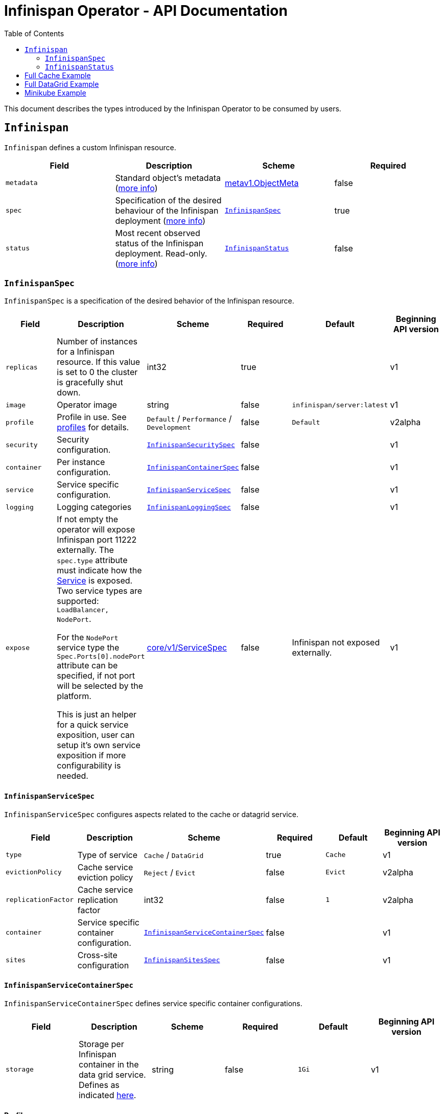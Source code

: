= Infinispan Operator - API Documentation
:toc:               left

This document describes the types introduced by the Infinispan Operator to be consumed by users.


[[infinispan]]
## `Infinispan`

`Infinispan` defines a custom Infinispan resource.

[options="header,footer"]
|=======================
| Field | Description | Scheme | Required

| `metadata`
| Standard object’s metadata
(https://github.com/kubernetes/community/blob/master/contributors/devel/api-conventions.md#metadata[more info])
| https://kubernetes.io/docs/reference/generated/kubernetes-api/v1.11/#objectmeta-v1-meta[metav1.ObjectMeta]
| false

| `spec`
| Specification of the desired behaviour of the Infinispan deployment
(https://github.com/kubernetes/community/blob/master/contributors/devel/sig-architecture/api-conventions.md#spec-and-status[more info])
| <<infinispanspec>>
| true

| `status`
| Most recent observed status of the Infinispan deployment. Read-only.
(https://github.com/kubernetes/community/blob/master/contributors/devel/sig-architecture/api-conventions.md#spec-and-status#spec-and-status[more info])
| <<infinispanstatus>>
| false

|
|=======================

[[infinispanspec]]
### `InfinispanSpec`

`InfinispanSpec` is a specification of the desired behavior of the Infinispan resource.

[options="header,footer"]
|=======================
| Field | Description | Scheme | Required | Default | Beginning API version

| `replicas`
| Number of instances for a Infinispan resource. If this value is set to 0 the cluster
is gracefully shut down.
| int32
| true
|
| v1

| `image`
| Operator image
| string
| false
| `infinispan/server:latest`
| v1

| `profile`
| Profile in use. See <<infinispanprofiles,profiles>> for details.
| `Default` / `Performance` / `Development`
| false
| `Default`
| v2alpha

| `security`
| Security configuration.
| <<infinispansecurityspec>>
| false
|
| v1

| `container`
| Per instance configuration.
| <<infinispancontainerspec>>
| false
|
| v1

| `service`
| Service specific configuration.
| <<infinispanservicespec>>
| false
|
| v1

| `logging`
| Logging categories
| <<infinispanloggingspec>>
| false
|
| v1

| `expose`
| If not empty the operator will expose Infinispan port 11222 externally.
The `spec.type` attribute must indicate how the
https://kubernetes.io/docs/reference/generated/kubernetes-api/v1.11/#service-v1-core[Service]
is exposed. Two service types are supported: `LoadBalancer, NodePort`.

For the `NodePort` service type the `Spec.Ports[0].nodePort` attribute can be specified, if not port will be selected by the platform.

This is just an helper for a quick service exposition, user can setup it's own service exposition
if more configurability is needed.

| https://kubernetes.io/docs/reference/generated/kubernetes-api/v1.11/#servicespec-v1-core[core/v1/ServiceSpec]
| false
| Infinispan not exposed externally.
| v1

|=======================


[[infinispanservicespec]]
#### `InfinispanServiceSpec`

`InfinispanServiceSpec` configures aspects related to the cache or datagrid service.

[options="header,footer"]
|=======================
| Field | Description | Scheme | Required | Default | Beginning API version

| `type`
| Type of service
| `Cache` / `DataGrid`
| true
| `Cache`
| v1

| `evictionPolicy`
| Cache service eviction policy
| `Reject` / `Evict`
| false
| `Evict`
| v2alpha

| `replicationFactor`
| Cache service replication factor
| int32
| false
| `1`
| v2alpha

| `container`
| Service specific container configuration.
| <<infinispanservicecontainerspec>>
| false
|
| v1

| `sites`
| Cross-site configuration
| <<infinispansitesspec>>
| false
|
| v1

|=======================


[[infinispanservicecontainerspec]]
#### `InfinispanServiceContainerSpec`

`InfinispanServiceContainerSpec` defines service specific container configurations.

[options="header,footer"]
|=======================
| Field | Description | Scheme | Required | Default | Beginning API version

| `storage`
| Storage per Infinispan container in the data grid service.
Defines as indicated
https://kubernetes.io/docs/concepts/configuration/manage-compute-resources-container/#local-ephemeral-storage[here].
| string
| false
| `1Gi`
| v1

|=======================


[[infinispanprofiles]]

#### Profiles

[options="header,footer"]
|=======================
| Profile | Connector Authentication | Connector Encryption | Cluster Authentication | Cluster Encryption

| `Default`
| X
| X
| X
| X

| `Performance`
| X
| X
| X
|

| `Development`
|
|
|
|

|=======================


[[infinispansecurityspec]]
#### `InfinispanSecuritySpec`

`InfinispanSecuritySpec` defines Infinispan security settings.

[options="header,footer"]
|=======================
| Field | Description | Scheme | Required | Default | Beginning API version

| `roles`
| Roles for interacting with Infinispan.
| []<<infinispanrolespec>>
| false
|
| v2alpha

| `endpointSecretName`
| Secret containing identities allowed to interact with Infinispan.
The format of the metadata in the secret can be found <<identities,here>>.
| string
| false
|
| v1

| `endpointEncryption`
| Encryption configuration for client.
| <<endpointencryption>>
| false
|
| v1

|=======================

[[endpointencryption]]
#### `EndpointEncryption`

`EndpointEncryption` encryption configuration for client.

[options="header,footer"]
|=======================
| Field | Description | Scheme | Required | Default | Beginning API version

| `type`
| Certificates provider type: `service` if the user wants to use a platform serving
certificates service. `secret` if the user provides a secret with certs inside
| string
| true
| `service`
| v1

| `certServiceName`
| Name of the serving certificates service. Only `service.beta.infinispan.io` is
currently supported
| string
| false
|
| v1

| `certSecretName`
| Name of the secret containing the certificates (both for service and secret type)
| string
| true
|
| v1

|=======================

[[infinispanrolespec]]
#### `InfinispanRoleSpec`

`InfinispanRoleSpec` defines Infinispan role definitions.

[options="header,footer"]
|=======================
| Field | Description | Scheme | Required | Default | Beginning API version

| `name`
| Name of role.
| string
| true
|
| v2alpha

| `permissions`
| List of permissions.
Valid values are defined
https://infinispan.org/docs/dev/titles/security/security.html#security_embedded_permissions[here].
| []string
| true
|
| v2alpha

|=======================


[[infinispancontainerspec]]
#### `InfinispanContainerSpec`

`InfinispanContainerSpec` is a specification of the resource needed by the Infinispan container.

[options="header,footer"]
|=======================
| Field | Description | Scheme | Required | Default | Beginning API version

| `extraJvmOpts`
| Extra Java opts to pass to Infinispan JVM
| string
| false
|
| v1

| `memory`
| Amount of memory required by the container
| string
| false
| 512Mi
| v1

| `cpu`
| Cpu to be allocated to the Infinispan container
| string
| false
| 0.5
| v1

|=======================


[[infinispanloggingspec]]
#### `InfinispanLoggingSpec`

`InfinispanLoggingSpec` configures logging.

[options="header,footer"]
|=======================
| Field | Description | Scheme | Required | Default | Beginning API version

| `categories`
| Logging categories
| <<infinispanloggingcategoriesspec>>
| false
|
| v1

|=======================


[[infinispanloggingcategoriesspec]]
#### `InfinispanLoggingCategoriesSpec`

`InfinispanLoggingCategoriesSpec` configures logging categories.

[options="header,footer"]
|=======================
| Field | Description | Scheme | Required | Default | Beginning API version

| `category`
| Logging category name, e.g. `org.infinispan`
| `error` / `warn` / `info` / `debug` / `trace`
| true
|
| v1

|=======================


[[infinispanprometheusspec]]
#### `InfinispanPrometheusSpec`

`InfinispanPrometheusSpec`.

[options="header,footer"]
|=======================
| Field | Description | Scheme | Required | Default | Beginning API version

| `enabled`
| Enable prometheus.
| boolean
| false
| false
| future

|=======================


[[infinispansitesspec]]
#### `InfinispanSitesSpec`

`InfinispanSitesSpec`.

[options="header,footer"]
|=======================
| Field | Description | Scheme | Required | Default | Beginning API version

| `local`
| Local site information.
| <<infinispansiteslocalpec>>
| true
|
| v1

| `locations`
| Site information for all local and remote locations.
| []<<infinispansiteslocationspec>>
| true
|
| v1

|=======================


[[infinispansiteslocalpec]]
#### `InfinispanSitesLocalSpec`

`InfinispanSitesLocalSpec`.

[options="header,footer"]
|=======================
| Field | Description | Scheme | Required | Default | Beginning API version

| `name`
| Name of site.
| string
| true
|
| v1

| `expose`
| For sites to communicate with each other,
a dedicated externally exposed service needs to be configured.
This section configures details of such service.
The exposed service name will contain a `-site` suffix.
If the site service is defined as `NodePort` type,
it binds to port `7900` by default and uses port `32660` as `nodePort`.
| https://kubernetes.io/docs/reference/generated/kubernetes-api/v1.11/#servicespec-v1-core[core/v1/ServiceSpec]
| true
|
| v1

|=======================


[[infinispansiteslocationspec]]
#### `InfinispanSiteLocationSpec`

`InfinispanSiteLocationSpec`.

[options="header,footer"]
|=======================
| Field | Description | Scheme | Required | Default | Beginning API version

| `name`
| Name of remote location.
| string
| true
|
| v1

| `url`
| URL for remote location.
`xsite://` scheme denotes that the remote locatio is configured with static host:port combination.
`minikube://` scheme denotes that external location is a minikube instance and the setting are extracted from the remote Kubernetes host:port.
`openshift://` scheme denotes that site location settings are extracted from the remote OpenShift host:port.
| string
| true
|
| v1

| `secretName`
| Contains the secret details for accessing remote Kubernetes or OpenShift instances.
If the `url` starts with `minikube`,
the secret should contain `certificate-authority`, `client-certificate` and `client-key` entries.
A secret containing these certificates can be created using `kubectl create secret generic`,
passing individual files using `--from-file` parameters.
If the `url` starts with `openshift`,
the secret should contain a `token` entry for accessing that OpenShift cluster.
| string
| false
|
| v1

|=======================


[[infinispanstatus]]
### `InfinispanStatus`

`InfinispanStatus` is the most recent observed status of the `InfinispanSpec`. Read-only.

[options="header,footer"]
|=======================
| Field | Description | Scheme | Required | Beginning API version

| `conditions`
| A condition list of the cluster.
| []<<infinispanstatuscondition>>
| true
| v1

| `statefulSetName`
| Name of the created StatefullSet.
| string
| true
| v1

| `security`
| Security configuration.
| <<infinispansecurityspec>>
| true
| v1

| `replicasWantedAtRestart`
| Replicas number wanted at restart.
| int32
| true
| v1

|=======================


[[infinispanstatuscondition]]
#### `InfinispanCondition`

`InfinispanCondition` is define a condition status and message of the cluster.

[options="header,footer"]
|=======================
| Field | Description | Scheme | Required | Beginning API version

| `type`
| The type of the condition.
| string
| true
| v1

| `status`
| The status of the condition.
| string
| true
| v1

| `message`
| Human-readable message indicating details about last transition.
| string
| true
| v1

|=======================


[[identies]]
#### `Identities`

`Identities` defines the identities configuration that's stored within a Secret.

[options="header,footer"]
|=======================
| Field | Description | Scheme | Required | Beginning API version

| `credentials`
| Credentials (username and password) based identities.
| []<<credentials>>
| true
| v1

| `certificates`
| Certificate (p12 format) based identities.
| []<<certificate>>
| true
| future

| `oauth`
| Identities provided by OAuth servers.
| []<<oauth>>
| true
| future

| `tokens`
| Token-based identities.
| []<<token>>
| true
| future

|=======================


[[credentials]]
#### `Credentials`

`Credentials`.

[options="header,footer"]
|=======================
| Field | Description | Scheme | Required | Beginning API version

| `username`
| Username.
| string
| false
| v1

| `password`
| Password.
| string
| true
| v1

| `roles`
| Roles of credentials
| []string
| false
| future

|=======================


[[certificate]]
#### `Certificate`

`Certificate`.

[options="header,footer"]
|=======================
| Field | Description | Scheme | Required | Beginning API version

| `p12`
| Certificate encoded in base 64 format.
| string
| true
| future

| `roles`
| Roles of credentials
| []string
| false
| future

|=======================


[[oauth]]
#### `OAuth`

`OAuth`.

[options="header,footer"]
|=======================
| Field | Description | Scheme | Required | Beginning API version

| `clientId`
| TODO
| string
| true
| future

| `clientSecret`
| TODO
| string
| true
| future

| `introspectionUrl`
| TODO
| string
| true
| future

|=======================


[[token]]
#### `Token`

`Token`.

[options="header,footer"]
|=======================
| Field | Description | Scheme | Required | Beginning API version

| `token`
| Authentication token for an identity.
| string
| true
| future

|=======================


## Full Cache Example

.full-cache-example.yaml
[source,yaml]
----
apiVersion: infinispan.org/v1
kind: Infinispan
metadata:
  name: full-cache-example-infinispan
spec:
  image: infinispan/server:latest
  replicas: 4
  profile: Development
  service:
    type: Cache
    evictionPolicy: Reject
    replicationFactor: 3
  security:
    roles:
    - name: admin
      permissions:
      - ADMIN
    - name: developer
      permissions:
      - WRITE
    - name: collaborator
      permissions:
      - READ
    endpointSecretName: endpoint-identities
    endpointEncryption:
        type: secret
        certSecretName: tls-secret
  container:
    extraJvmOpts: "-XX:NativeMemoryTracking=summary"
    cpu: "2000m"
    memory: 1Gi
  logging:
    categories:
      org.infinispan: trace
      org.jgroups: trace
  expose:
    type: LoadBalancer
----

.endpoint-identities.yaml
[source,yaml]
----
apiVersion: v1
kind: Secret
metadata:
  name: endpoint-identities
type: Opaque
stringData:
  identities.yaml: |-
    credentials:
    - username: connectusr
      password: connectpass
      roles:
      - admin
      - developer
      - collaborator
    certificates:
    - p12: "FQSmxHHvFvrhEfKIq15axg=="
      roles:
      - admin
    oauth:
    - clientId: infinispan-server
      clientSecret: 1fdca4ec-c416-47e0-867a-3d471af7050f
      introspectionUrl: "http://..."
----

.tls-secret.yaml
[source,yaml]
----
apiVersion: v1
kind: Secret
type: Opaque
stringData:
  #alias and password for the provided keystore
    alias: server
    password: password
data:
  #Infinispan will use keystore.p12 if provided, otherwise
  #will use tls.key, tls.crt
    keystore.p12:  "Add here a base64 encoded PKCS12"
    tls.key:  "Add here a base64 TLS key"
    tls.crt: "Add here a base64 TLS cert"
----

## Full DataGrid Example

.full-datagrid-example.yaml
[source,yaml]
----
apiVersion: infinispan.org/v1
kind: Infinispan
metadata:
  name: full-datagrid-example-infinispan
spec:
  image: infinispan/server:latest
  replicas: 6
  profile: Performance
  service:
    type: DataGrid
    container:
      storage: 2Gi
    sites:
      local:
        name: google
        expose:
          type: LoadBalancer
      locations:
      - name: google
        url: xsite://google.host:23456
      - name: azure
        url: openshift://api.azure.host:6443
        secretName: azure-identities
      - name: aws
        url: openshift://api.aws.host:6443
        secretName: aws-identities
  security:
    endpointSecretName: endpoint-identities
    endpointEncryption:
      type: service
      certServiceName: service.beta.openshift.io
      certSecretName: served-tls-secret
  container:
    extraJvmOpts: "-XX:NativeMemoryTracking=summary"
    cpu: "1000m"
    memory: 1Gi
  logging:
    categories:
      org.infinispan: debug
      org.jgroups: debug
  expose:
    type: LoadBalancer
----

.azure-identities.yaml
[source,yaml]
----
apiVersion: v1
kind: Secret
metadata:
  name: azure-identities
type: Opaque
stringData:
  token: gl8xTESu_j_tzMQhpe_P-It6IcWFQUm94WsuR3VFkUw
----

.aws-identities.yaml
[source,yaml]
----
apiVersion: v1
kind: Secret
metadata:
  name: aws-identities
type: Opaque
stringData:
  token: LdqA1uM0e3wxhwOf0WRaP7Je3RdOjtrpai1jONQg7z0
----

## Minikube Example

Example highlighting settings that are commonly set in Minikube environments.

.minikube-example.yaml
[source,yaml]
----
apiVersion: infinispan.org/v1
kind: Infinispan
metadata:
  name: minikube-example-infinispan
spec:
  replicas: 2
  profile: Development
  service:
    type: DataGrid
    sites:
      local:
        name: SiteA
        expose:
          type: NodePort
      locations:
      - name: SiteA
        url: minikube://192.168.99.147:8443
        secretName: site-secrets
      - name: SiteB
        url: minikube://192.168.99.148:8443
        secretName: site-secrets
  expose:
    type: NodePort
----

.site-b-secrets.yaml
[source,yaml]
----
apiVersion: v1
kind: Secret
metadata:
  name: site-b-secrets
type: Opaque
data:
  certificate-authority: <...>
  client-certificate: <...>
  client-key: <...>
----
